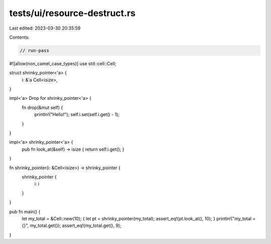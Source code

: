 tests/ui/resource-destruct.rs
=============================

Last edited: 2023-03-30 20:35:59

Contents:

.. code-block:: rs

    // run-pass

#![allow(non_camel_case_types)]
use std::cell::Cell;

struct shrinky_pointer<'a> {
  i: &'a Cell<isize>,
}

impl<'a> Drop for shrinky_pointer<'a> {
    fn drop(&mut self) {
        println!("Hello!"); self.i.set(self.i.get() - 1);
    }
}

impl<'a> shrinky_pointer<'a> {
    pub fn look_at(&self) -> isize { return self.i.get(); }
}

fn shrinky_pointer(i: &Cell<isize>) -> shrinky_pointer {
    shrinky_pointer {
        i: i
    }
}

pub fn main() {
    let my_total = &Cell::new(10);
    { let pt = shrinky_pointer(my_total); assert_eq!(pt.look_at(), 10); }
    println!("my_total = {}", my_total.get());
    assert_eq!(my_total.get(), 9);
}


